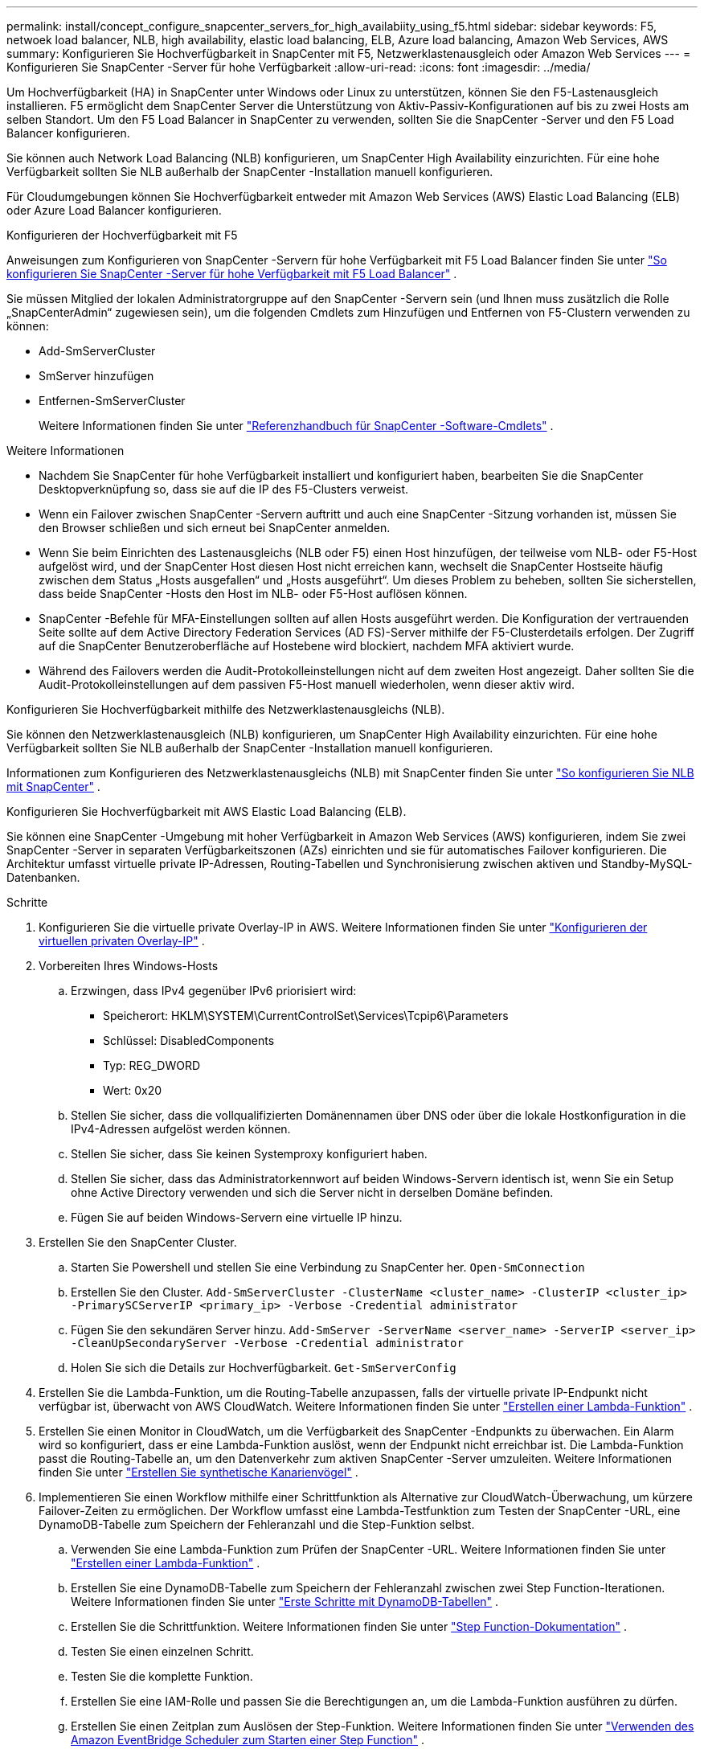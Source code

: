 ---
permalink: install/concept_configure_snapcenter_servers_for_high_availabiity_using_f5.html 
sidebar: sidebar 
keywords: F5, netwoek load balancer, NLB, high availability, elastic load balancing, ELB, Azure load balancing, Amazon Web Services, AWS 
summary: Konfigurieren Sie Hochverfügbarkeit in SnapCenter mit F5, Netzwerklastenausgleich oder Amazon Web Services 
---
= Konfigurieren Sie SnapCenter -Server für hohe Verfügbarkeit
:allow-uri-read: 
:icons: font
:imagesdir: ../media/


[role="lead"]
Um Hochverfügbarkeit (HA) in SnapCenter unter Windows oder Linux zu unterstützen, können Sie den F5-Lastenausgleich installieren.  F5 ermöglicht dem SnapCenter Server die Unterstützung von Aktiv-Passiv-Konfigurationen auf bis zu zwei Hosts am selben Standort.  Um den F5 Load Balancer in SnapCenter zu verwenden, sollten Sie die SnapCenter -Server und den F5 Load Balancer konfigurieren.

Sie können auch Network Load Balancing (NLB) konfigurieren, um SnapCenter High Availability einzurichten.  Für eine hohe Verfügbarkeit sollten Sie NLB außerhalb der SnapCenter -Installation manuell konfigurieren.

Für Cloudumgebungen können Sie Hochverfügbarkeit entweder mit Amazon Web Services (AWS) Elastic Load Balancing (ELB) oder Azure Load Balancer konfigurieren.

[role="tabbed-block"]
====
.Konfigurieren der Hochverfügbarkeit mit F5
--
Anweisungen zum Konfigurieren von SnapCenter -Servern für hohe Verfügbarkeit mit F5 Load Balancer finden Sie unter https://kb.netapp.com/Advice_and_Troubleshooting/Data_Protection_and_Security/SnapCenter/How_to_configure_SnapCenter_Servers_for_high_availability_using_F5_Load_Balancer["So konfigurieren Sie SnapCenter -Server für hohe Verfügbarkeit mit F5 Load Balancer"^] .

Sie müssen Mitglied der lokalen Administratorgruppe auf den SnapCenter -Servern sein (und Ihnen muss zusätzlich die Rolle „SnapCenterAdmin“ zugewiesen sein), um die folgenden Cmdlets zum Hinzufügen und Entfernen von F5-Clustern verwenden zu können:

* Add-SmServerCluster
* SmServer hinzufügen
* Entfernen-SmServerCluster
+
Weitere Informationen finden Sie unter  https://docs.netapp.com/us-en/snapcenter-cmdlets/index.html["Referenzhandbuch für SnapCenter -Software-Cmdlets"^] .



Weitere Informationen

* Nachdem Sie SnapCenter für hohe Verfügbarkeit installiert und konfiguriert haben, bearbeiten Sie die SnapCenter Desktopverknüpfung so, dass sie auf die IP des F5-Clusters verweist.
* Wenn ein Failover zwischen SnapCenter -Servern auftritt und auch eine SnapCenter -Sitzung vorhanden ist, müssen Sie den Browser schließen und sich erneut bei SnapCenter anmelden.
* Wenn Sie beim Einrichten des Lastenausgleichs (NLB oder F5) einen Host hinzufügen, der teilweise vom NLB- oder F5-Host aufgelöst wird, und der SnapCenter Host diesen Host nicht erreichen kann, wechselt die SnapCenter Hostseite häufig zwischen dem Status „Hosts ausgefallen“ und „Hosts ausgeführt“.  Um dieses Problem zu beheben, sollten Sie sicherstellen, dass beide SnapCenter -Hosts den Host im NLB- oder F5-Host auflösen können.
* SnapCenter -Befehle für MFA-Einstellungen sollten auf allen Hosts ausgeführt werden.  Die Konfiguration der vertrauenden Seite sollte auf dem Active Directory Federation Services (AD FS)-Server mithilfe der F5-Clusterdetails erfolgen.  Der Zugriff auf die SnapCenter Benutzeroberfläche auf Hostebene wird blockiert, nachdem MFA aktiviert wurde.
* Während des Failovers werden die Audit-Protokolleinstellungen nicht auf dem zweiten Host angezeigt.  Daher sollten Sie die Audit-Protokolleinstellungen auf dem passiven F5-Host manuell wiederholen, wenn dieser aktiv wird.


--
.Konfigurieren Sie Hochverfügbarkeit mithilfe des Netzwerklastenausgleichs (NLB).
--
Sie können den Netzwerklastenausgleich (NLB) konfigurieren, um SnapCenter High Availability einzurichten.  Für eine hohe Verfügbarkeit sollten Sie NLB außerhalb der SnapCenter -Installation manuell konfigurieren.

Informationen zum Konfigurieren des Netzwerklastenausgleichs (NLB) mit SnapCenter finden Sie unter https://kb.netapp.com/Advice_and_Troubleshooting/Data_Protection_and_Security/SnapCenter/How_to_configure_NLB_and_ARR_with_SnapCenter["So konfigurieren Sie NLB mit SnapCenter"^] .

--
.Konfigurieren Sie Hochverfügbarkeit mit AWS Elastic Load Balancing (ELB).
--
Sie können eine SnapCenter -Umgebung mit hoher Verfügbarkeit in Amazon Web Services (AWS) konfigurieren, indem Sie zwei SnapCenter -Server in separaten Verfügbarkeitszonen (AZs) einrichten und sie für automatisches Failover konfigurieren.  Die Architektur umfasst virtuelle private IP-Adressen, Routing-Tabellen und Synchronisierung zwischen aktiven und Standby-MySQL-Datenbanken.

.Schritte
. Konfigurieren Sie die virtuelle private Overlay-IP in AWS. Weitere Informationen finden Sie unter https://docs.aws.amazon.com/vpc/latest/userguide/replace-local-route-target.html["Konfigurieren der virtuellen privaten Overlay-IP"^] .
. Vorbereiten Ihres Windows-Hosts
+
.. Erzwingen, dass IPv4 gegenüber IPv6 priorisiert wird:
+
*** Speicherort: HKLM\SYSTEM\CurrentControlSet\Services\Tcpip6\Parameters
*** Schlüssel: DisabledComponents
*** Typ: REG_DWORD
*** Wert: 0x20


.. Stellen Sie sicher, dass die vollqualifizierten Domänennamen über DNS oder über die lokale Hostkonfiguration in die IPv4-Adressen aufgelöst werden können.
.. Stellen Sie sicher, dass Sie keinen Systemproxy konfiguriert haben.
.. Stellen Sie sicher, dass das Administratorkennwort auf beiden Windows-Servern identisch ist, wenn Sie ein Setup ohne Active Directory verwenden und sich die Server nicht in derselben Domäne befinden.
.. Fügen Sie auf beiden Windows-Servern eine virtuelle IP hinzu.


. Erstellen Sie den SnapCenter Cluster.
+
.. Starten Sie Powershell und stellen Sie eine Verbindung zu SnapCenter her.
`Open-SmConnection`
.. Erstellen Sie den Cluster.
`Add-SmServerCluster -ClusterName <cluster_name> -ClusterIP <cluster_ip> -PrimarySCServerIP <primary_ip> -Verbose -Credential administrator`
.. Fügen Sie den sekundären Server hinzu.
`Add-SmServer -ServerName <server_name> -ServerIP <server_ip> -CleanUpSecondaryServer -Verbose -Credential administrator`
.. Holen Sie sich die Details zur Hochverfügbarkeit.
`Get-SmServerConfig`


. Erstellen Sie die Lambda-Funktion, um die Routing-Tabelle anzupassen, falls der virtuelle private IP-Endpunkt nicht verfügbar ist, überwacht von AWS CloudWatch. Weitere Informationen finden Sie unter https://docs.aws.amazon.com/lambda/latest/dg/getting-started.html#getting-started-create-function["Erstellen einer Lambda-Funktion"^] .
. Erstellen Sie einen Monitor in CloudWatch, um die Verfügbarkeit des SnapCenter -Endpunkts zu überwachen.  Ein Alarm wird so konfiguriert, dass er eine Lambda-Funktion auslöst, wenn der Endpunkt nicht erreichbar ist.  Die Lambda-Funktion passt die Routing-Tabelle an, um den Datenverkehr zum aktiven SnapCenter -Server umzuleiten. Weitere Informationen finden Sie unter https://docs.aws.amazon.com/AmazonCloudWatch/latest/monitoring/CloudWatch_Synthetics_Canaries_Create.html["Erstellen Sie synthetische Kanarienvögel"^] .
. Implementieren Sie einen Workflow mithilfe einer Schrittfunktion als Alternative zur CloudWatch-Überwachung, um kürzere Failover-Zeiten zu ermöglichen.  Der Workflow umfasst eine Lambda-Testfunktion zum Testen der SnapCenter -URL, eine DynamoDB-Tabelle zum Speichern der Fehleranzahl und die Step-Funktion selbst.
+
.. Verwenden Sie eine Lambda-Funktion zum Prüfen der SnapCenter -URL. Weitere Informationen finden Sie unter https://docs.aws.amazon.com/lambda/latest/dg/getting-started.html["Erstellen einer Lambda-Funktion"^] .
.. Erstellen Sie eine DynamoDB-Tabelle zum Speichern der Fehleranzahl zwischen zwei Step Function-Iterationen. Weitere Informationen finden Sie unter https://docs.aws.amazon.com/amazondynamodb/latest/developerguide/GettingStartedDynamoDB.html["Erste Schritte mit DynamoDB-Tabellen"^] .
.. Erstellen Sie die Schrittfunktion. Weitere Informationen finden Sie unter https://docs.aws.amazon.com/step-functions/["Step Function-Dokumentation"^] .
.. Testen Sie einen einzelnen Schritt.
.. Testen Sie die komplette Funktion.
.. Erstellen Sie eine IAM-Rolle und passen Sie die Berechtigungen an, um die Lambda-Funktion ausführen zu dürfen.
.. Erstellen Sie einen Zeitplan zum Auslösen der Step-Funktion. Weitere Informationen finden Sie unter https://docs.aws.amazon.com/step-functions/latest/dg/using-eventbridge-scheduler.html["Verwenden des Amazon EventBridge Scheduler zum Starten einer Step Function"^] .




--
.Konfigurieren der Hochverfügbarkeit mit Azure Load Balancer
--
Sie können eine SnapCenter Umgebung mit hoher Verfügbarkeit mithilfe des Azure Load Balancers konfigurieren.

.Schritte
. Erstellen Sie mithilfe des Azure-Portals virtuelle Computer in einer Skalierungsgruppe.  Mit dem Azure-VM-Skalierungssatz können Sie eine Gruppe von virtuellen Maschinen mit Lastenausgleich erstellen und verwalten.  Die Anzahl der Instanzen virtueller Maschinen kann je nach Bedarf oder nach einem festgelegten Zeitplan automatisch erhöht oder verringert werden. Weitere Informationen finden Sie unter https://learn.microsoft.com/en-us/azure/virtual-machine-scale-sets/flexible-virtual-machine-scale-sets-portal["Erstellen virtueller Computer in einer Skalierungsgruppe mithilfe des Azure-Portals"^] .
. Melden Sie sich nach der Konfiguration der virtuellen Maschinen bei jeder virtuellen Maschine im VM-Set an und installieren Sie SnapCenter Server auf beiden Knoten.
. Erstellen Sie den Cluster auf Host 1.
`Add-SmServerCluster -ClusterName <cluster_name> -ClusterIP <specify the load balancer front end virtual ip> -PrimarySCServerIP <ip address> -Verbose -Credential <credentials>`
. Fügen Sie den sekundären Server hinzu.
`Add-SmServer -ServerName <name of node2> -ServerIP <ip address of node2> -Verbose -Credential <credentials>`
. Erhalten Sie die Details zur Hochverfügbarkeit.
`Get-SmServerConfig`
. Erstellen Sie bei Bedarf den sekundären Host neu.
`Set-SmRepositoryConfig -RebuildSlave -Verbose`
. Failover zum zweiten Host.
`Set-SmRepositoryConfig ActiveMaster <name of node2> -Verbose`


--
== Wechseln Sie von NLB zu F5 für hohe Verfügbarkeit

Sie können Ihre SnapCenter HA-Konfiguration von Network Load Balancing (NLB) ändern, um F5 Load Balancer zu verwenden.

*Schritte*

. Konfigurieren Sie SnapCenter -Server für hohe Verfügbarkeit mit F5. https://kb.netapp.com/Advice_and_Troubleshooting/Data_Protection_and_Security/SnapCenter/How_to_configure_SnapCenter_Servers_for_high_availability_using_F5_Load_Balancer["Mehr erfahren"^] .
. Starten Sie PowerShell auf dem SnapCenter Server-Host.
. Starten Sie eine Sitzung mit dem Cmdlet „Open-SmConnection“ und geben Sie dann Ihre Anmeldeinformationen ein.
. Aktualisieren Sie den SnapCenter -Server mithilfe des Cmdlets „Update-SmServerCluster“, sodass er auf die IP-Adresse des F5-Clusters verweist.
+
Informationen zu den mit dem Cmdlet verwendbaren Parametern und deren Beschreibungen erhalten Sie durch Ausführen von _Get-Help command_name_. Alternativ können Sie auch auf die https://docs.netapp.com/us-en/snapcenter-cmdlets/index.html["Referenzhandbuch für SnapCenter -Software-Cmdlets"^] .



====